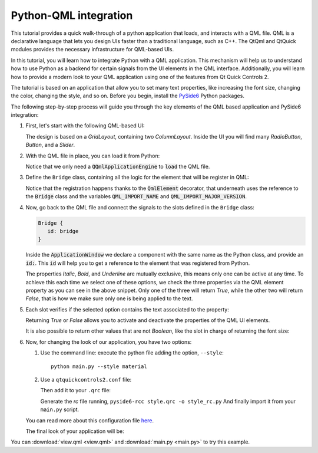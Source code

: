 Python-QML integration
======================

This tutorial provides a quick walk-through of a python application that loads, and interacts with
a QML file.  QML is a declarative language that lets you design UIs faster than a traditional
language, such as C++.  The QtQml and QtQuick modules provides the necessary infrastructure for
QML-based UIs.

In this tutorial, you will learn how to integrate Python with a QML application.
This mechanism will help us to understand how to use Python as a backend for certain
signals from the UI elements in the QML interface.  Additionally, you will learn how to provide
a modern look to your QML application using one of the features from Qt Quick Controls 2.

The tutorial is based on an application that allow you to set many text properties, like increasing
the font size, changing the color, changing the style, and so on.  Before you begin, install the
`PySide6 <https://pypi.org/project/PySide6/>`_ Python packages.

The following step-by-step process will guide you through the key elements of the QML based
application and PySide6 integration:

#. First, let's start with the following QML-based UI:

   .. image:: textproperties_default.png

   The design is based on a `GridLayout`, containing two `ColumnLayout`.
   Inside the UI you will find many `RadioButton`, `Button`, and a `Slider`.

#. With the QML file in place, you can load it from Python:

   .. literalinclude:: main.py
      :linenos:
      :lines: 63-76
      :emphasize-lines: 4,9

   Notice that we only need a :code:`QQmlApplicationEngine` to
   :code:`load` the QML file.

#. Define the ``Bridge`` class, containing all the logic for the element
   that will be register in QML:

   .. literalinclude:: main.py
      :linenos:
      :lines: 14-54
      :emphasize-lines: 3,4,7

   Notice that the registration happens thanks to the :code:`QmlElement`
   decorator, that underneath uses the reference to the :code:`Bridge`
   class and the variables :code:`QML_IMPORT_NAME` and
   :code:`QML_IMPORT_MAJOR_VERSION`.

#. Now, go back to the QML file and connect the signals to the slots defined in the ``Bridge`` class:

   .. code:: js

      Bridge {
         id: bridge
      }

   Inside the :code:`ApplicationWindow` we declare a component
   with the same name as the Python class, and provide an :code:`id:`.
   This :code:`id` will help you to get a reference to the element
   that was registered from Python.

   .. literalinclude:: view.qml
      :linenos:
      :lines: 45-55
      :emphasize-lines: 6-8

   The properties *Italic*, *Bold*, and *Underline* are mutually
   exclusive, this means only one can be active at any time.
   To achieve  this each time we select one of these options, we
   check the three properties via the QML element property as you can
   see in the above snippet.
   Only one of the three will return *True*, while the other two
   will return *False*, that is how we make sure only one is being
   applied to the text.

#. Each slot verifies if the selected option contains the text associated
   to the property:

   .. literalinclude:: main.py
      :linenos:
      :lines: 42-47
      :emphasize-lines: 4,6

   Returning *True* or *False* allows you to activate and deactivate
   the properties of the QML UI elements.

   It is also possible to return other values that are not *Boolean*,
   like the slot in charge of returning the font size:

   .. literalinclude:: main.py
      :linenos:
      :lines: 34-39

#. Now, for changing the look of our application, you have two options:

   1. Use the command line: execute the python file adding the option, ``--style``::

       python main.py --style material

   2. Use a ``qtquickcontrols2.conf`` file:

      .. literalinclude:: qtquickcontrols2.conf
         :linenos:

      Then add it to your ``.qrc`` file:

      .. literalinclude:: style.qrc
         :linenos:

      Generate the *rc* file running, ``pyside6-rcc style.qrc -o style_rc.py``
      And finally import it from your ``main.py`` script.

   .. literalinclude:: main.py
      :linenos:
      :lines: 4-12
      :emphasize-lines: 9

   You can read more about this configuration file
   `here <https://doc.qt.io/qt-5/qtquickcontrols2-configuration.html>`_.

   The final look of your application will be:

   .. image:: textproperties_material.png

You can :download:`view.qml <view.qml>` and
:download:`main.py <main.py>` to try this example.

